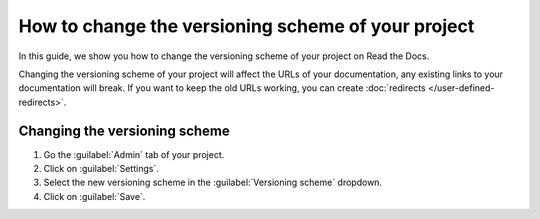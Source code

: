 How to change the versioning scheme of your project
===================================================

In this guide, we show you how to change the versioning scheme of your project on Read the Docs.

Changing the versioning scheme of your project will affect the URLs of your documentation,
any existing links to your documentation will break.
If you want to keep the old URLs working, you can create :doc:`redirects </user-defined-redirects>`.

.. seealso::

   :doc:`/versioning-schemes`
     Reference of all the versioning schemes supported by Read the Docs.

   :doc:`/versions`
     General explanation of how versioning works on Read the Docs.

Changing the versioning scheme
------------------------------

#. Go the :guilabel:`Admin` tab of your project.
#. Click on :guilabel:`Settings`.
#. Select the new versioning scheme in the :guilabel:`Versioning scheme` dropdown.
#. Click on :guilabel:`Save`.
